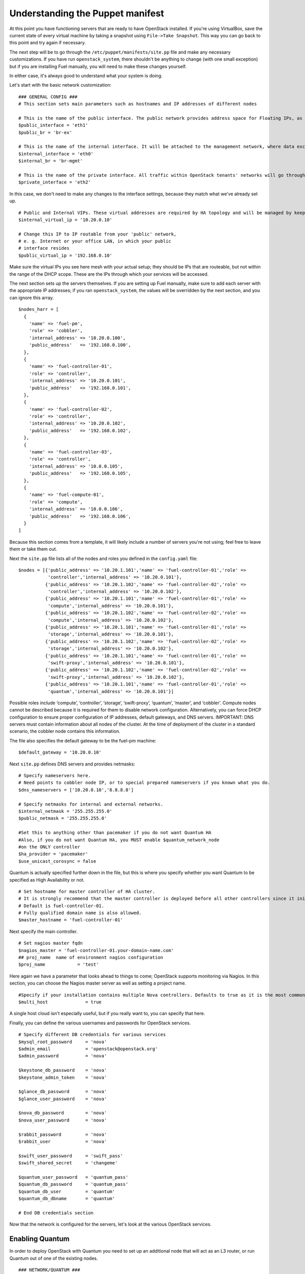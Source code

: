 
Understanding the Puppet manifest
---------------------------------

At this point you have functioning servers that are ready to have
OpenStack installed. If you're using VirtualBox, save the current state
of every virtual machine by taking a snapshot using ``File->Take Snapshot``. This
way you can go back to this point and try again if necessary.


The next step will be to go through the ``/etc/puppet/manifests/site.pp`` file and make any
necessary customizations.  If you have run ``openstack_system``, there shouldn't be anything to change (with one small exception) but if you are installing Fuel manually, you will need to make these changes yourself.  

In either case, it's always good to understand what your system is doing. 


Let's start with the basic network customization::



    ### GENERAL CONFIG ###
    # This section sets main parameters such as hostnames and IP addresses of different nodes

    # This is the name of the public interface. The public network provides address space for Floating IPs, as well as public IP accessibility to the API endpoints.
    $public_interface = 'eth1'
    $public_br = 'br-ex'
    
    # This is the name of the internal interface. It will be attached to the management network, where data exchange between components of the OpenStack cluster will happen.
    $internal_interface = 'eth0'
    $internal_br = 'br-mgmt'
    
    # This is the name of the private interface. All traffic within OpenStack tenants' networks will go through this interface.
    $private_interface = 'eth2'


In this case, we don't need to make any changes to the interface
settings, because they match what we've already set up. ::

    # Public and Internal VIPs. These virtual addresses are required by HA topology and will be managed by keepalived.
    $internal_virtual_ip = '10.20.0.10'

    # Change this IP to IP routable from your 'public' network,
    # e. g. Internet or your office LAN, in which your public
    # interface resides
    $public_virtual_ip = '192.168.0.10'



Make sure the virtual IPs you see here mesh with your actual setup; they should be IPs that are routeable, but not within the range of the DHCP scope.   These are the IPs through which your services will be accessed.  

The next section sets up the servers themselves.  If you are setting up Fuel manually, make sure to add each server with the appropriate IP addresses; if you ran ``openstack_system``, the values will be overridden by the next section, and you can ignore this array. ::

  $nodes_harr = [
    {
      'name' => 'fuel-pm',
      'role' => 'cobbler',
      'internal_address' => '10.20.0.100',
      'public_address'   => '192.168.0.100',
    },
    {
      'name' => 'fuel-controller-01',
      'role' => 'controller',
      'internal_address' => '10.20.0.101',
      'public_address'   => '192.168.0.101',
    },
    {
      'name' => 'fuel-controller-02',
      'role' => 'controller',
      'internal_address' => '10.20.0.102',
      'public_address'   => '192.168.0.102',
    },
    {
      'name' => 'fuel-controller-03',
      'role' => 'controller',
      'internal_address' => '10.0.0.105',
      'public_address'   => '192.168.0.105',
    },
    {
      'name' => 'fuel-compute-01',
      'role' => 'compute',
      'internal_address' => '10.0.0.106',
      'public_address'   => '192.168.0.106',
    }
  ]

Because this section comes from a template, it will likely include a number of servers you're not using; feel free to leave them or take them out. 

Next the ``site.pp`` file lists all of the nodes and roles you defined in the ``config.yaml`` file::

  $nodes = [{'public_address' => '10.20.1.101','name' => 'fuel-controller-01','role' => 
             'controller','internal_address' => '10.20.0.101'},
            {'public_address' => '10.20.1.102','name' => 'fuel-controller-02','role' => 
             'controller','internal_address' => '10.20.0.102'},
            {'public_address' => '10.20.1.101','name' => 'fuel-controller-01','role' => 
             'compute','internal_address' => '10.20.0.101'},
            {'public_address' => '10.20.1.102','name' => 'fuel-controller-02','role' => 
             'compute','internal_address' => '10.20.0.102'},
            {'public_address' => '10.20.1.101','name' => 'fuel-controller-01','role' => 
             'storage','internal_address' => '10.20.0.101'},
            {'public_address' => '10.20.1.102','name' => 'fuel-controller-02','role' => 
             'storage','internal_address' => '10.20.0.102'},
            {'public_address' => '10.20.1.101','name' => 'fuel-controller-01','role' => 
             'swift-proxy','internal_address' => '10.20.0.101'},
            {'public_address' => '10.20.1.102','name' => 'fuel-controller-02','role' => 
             'swift-proxy','internal_address' => '10.20.0.102'},
            {'public_address' => '10.20.1.101','name' => 'fuel-controller-01','role' => 
             'quantum','internal_address' => '10.20.0.101'}]

Possible roles include ‘compute’, ‘controller’, ‘storage’, ‘swift-proxy’, ‘quantum’, ‘master’, and ‘cobbler’. Compute nodes cannot be described because it is required for them to disable network configuration. Alternatively, you can force DHCP configuration to ensure proper configuration of IP addresses, default gateways, and DNS servers. IMPORTANT: DNS servers must contain information about all nodes of the cluster. At the time of deployment of the cluster in a standard scenario, the cobbler node contains this information.

The file also specifies the default gateway to be the fuel-pm machine::

  $default_gateway = '10.20.0.10'

Next ``site.pp`` defines DNS servers and provides netmasks::

  # Specify nameservers here.
  # Need points to cobbler node IP, or to special prepared nameservers if you known what you do.
  $dns_nameservers = ['10.20.0.10','8.8.8.8']

  # Specify netmasks for internal and external networks.
  $internal_netmask = '255.255.255.0'
  $public_netmask = '255.255.255.0'

  #Set this to anything other than pacemaker if you do not want Quantum HA
  #Also, if you do not want Quantum HA, you MUST enable $quantum_network_node
  #on the ONLY controller
  $ha_provider = 'pacemaker'
  $use_unicast_corosync = false


Quantum is actually specified further down in the file, but this is where you specify whether you want Quantum to be specified as High Availability or not. ::

  # Set hostname for master controller of HA cluster. 
  # It is strongly recommend that the master controller is deployed before all other controllers since it initializes the new cluster.  
  # Default is fuel-controller-01. 
  # Fully qualified domain name is also allowed.
  $master_hostname = 'fuel-controller-01'

Next specify the main controller. ::

  # Set nagios master fqdn
  $nagios_master = 'fuel-controller-01.your-domain-name.com'
  ## proj_name  name of environment nagios configuration
  $proj_name            = 'test'

Here again we have a parameter that looks ahead to things to come; OpenStack supports monitoring via Nagios.  In this section, you can choose the Nagios master server as well as setting a project name. ::

  #Specify if your installation contains multiple Nova controllers. Defaults to true as it is the most common scenario.
  $multi_host              = true

A single host cloud isn't especially useful, but if you really want to, you can specify that here.

Finally, you can define the various usernames and passwords for OpenStack services. ::

  # Specify different DB credentials for various services
  $mysql_root_password     = 'nova'
  $admin_email             = 'openstack@openstack.org'
  $admin_password          = 'nova'

  $keystone_db_password    = 'nova'
  $keystone_admin_token    = 'nova'

  $glance_db_password      = 'nova'
  $glance_user_password    = 'nova'

  $nova_db_password        = 'nova'
  $nova_user_password      = 'nova'

  $rabbit_password         = 'nova'
  $rabbit_user             = 'nova'

  $swift_user_password     = 'swift_pass'
  $swift_shared_secret     = 'changeme'

  $quantum_user_password   = 'quantum_pass'
  $quantum_db_password     = 'quantum_pass'
  $quantum_db_user         = 'quantum'
  $quantum_db_dbname       = 'quantum'

  # End DB credentials section

Now that the network is configured for the servers, let's look at the
various OpenStack services.


Enabling Quantum
^^^^^^^^^^^^^^^^

In order to deploy OpenStack with Quantum you need to set up an
additional node that will act as an L3 router, or run Quantum out of
one of the existing nodes. ::

  ### NETWORK/QUANTUM ###
  # Specify network/quantum specific settings

  # Should we use quantum or nova-network(deprecated).
  # Consult OpenStack documentation for differences between them.
  $quantum = true
  $quantum_netnode_on_cnt  = true

In this case, we're using a "compact" architecture, so we want to place Quantum on the controllers::

  # Specify network creation criteria:
  # Should puppet automatically create networks?
  $create_networks = true

  # Fixed IP addresses are typically used for communication between VM instances.
  $fixed_range = '172.16.0.0/16'

  # Floating IP addresses are used for communication of VM instances with the outside world (e.g. Internet).
  $floating_range = '192.168.0.0/24'

OpenStack uses two ranges of IP addresses for virtual machines: fixed IPs, which are used for communication between VMs, and thus are part of the private network, and floating IPs, which are assigned to VMs for the purpose of communicating to and from the Internet. ::

  # These parameters are passed to the previously specified network manager , e.g. nova-manage network create.
  # Not used in Quantum.
  $num_networks    = 1
  $network_size    = 31
  $vlan_start      = 300

These values don't actually relate to Quantum; they are used by nova-network.  IDs for the VLANs OpenStack will create for tenants run from ``vlan_start`` to (``vlan_start + num_networks - 1``), and are generated automatically. ::

  # Quantum

  # Segmentation type for isolating traffic between tenants
  # Consult Openstack Quantum docs 
  $tenant_network_type     = 'gre'

  # Which IP address will be used for creating GRE tunnels.
  $quantum_gre_bind_addr = $internal_address

  #Which IP have Quantum network node?
  $quantum_net_node_hostname = 'fuel-controller-03'
  $quantum_host = $controller_internal_addresses[$quantum_hostname]

If you are installing Quantum in non-HA mode, you will need to specify which single controller controls Quantum. :: 

  # If $external_ipinfo option is not defined, the addresses will be allocated automatically from $floating_range:
  # the first address will be defined as an external default router,
  # the second address will be attached to an uplink bridge interface,
  # the remaining addresses will be utilized for the floating IP address pool.
  $external_ipinfo = {'pool_start' => '192.168.56.30','public_net_router' => '192.168.0.1', 'pool_end' => '192.168.56.60','ext_bridge' => '192.168.0.1'}

  # Quantum segmentation range.
  # For VLAN networks: valid VLAN VIDs can be 1 through 4094.
  # For GRE networks: Valid tunnel IDs can be any 32-bit unsigned integer.
  $segment_range = '900:999'

  # Set up OpenStack network manager. It is used ONLY in nova-network.
  # Consult Openstack nova-network docs for possible values.
  $network_manager = 'nova.network.manager.FlatDHCPManager'
  
  # Assign floating IPs to VMs on startup automatically?
  $auto_assign_floating_ip = false

  # Database connection for Quantum configuration (quantum.conf)
  $quantum_sql_connection  = "mysql://${quantum_db_user}:${quantum_db_password}@${$internal_virtual_ip}/{quantum_db_dbname}"

  if $quantum {
    $public_int   = $public_br
    $internal_int = $internal_br
  } else {
    $public_int   = $public_interface
    $internal_int = $internal_interface
  }

If the system is set up to use Quantum, the public and internal interfaces are set to use the appropriate bridges, rather than the defined interfaces.

The remaining configuration is used to define classes that will be added to each Quantum node::

  #Network configuration
  stage {'netconfig':
        before  => Stage['main'],
  }
  class {'l23network': stage=> 'netconfig'}
  class node_netconfig (
    $mgmt_ipaddr,
    $mgmt_netmask  = '255.255.255.0',
    $public_ipaddr = undef,
    $public_netmask= '255.255.255.0',
    $save_default_gateway=true,
    $quantum = $quantum,
  ) {
    if $quantum {
      l23network::l3::create_br_iface {'mgmt':
        interface => $internal_interface, # !!! NO $internal_int /sv !!!
        bridge    => $internal_br,
        ipaddr    => $mgmt_ipaddr,
        netmask   => $mgmt_netmask,
        dns_nameservers      => $dns_nameservers,
        save_default_gateway => $save_default_gateway,
      } ->
      l23network::l3::create_br_iface {'ex':
        interface => $public_interface, # !! NO $public_int /sv !!!
        bridge    => $public_br,
        ipaddr    => $public_ipaddr,
        netmask   => $public_netmask,
        gateway   => $default_gateway,
      }
    } else {
      # nova-network mode
      l23network::l3::ifconfig {$public_int:
        ipaddr  => $public_ipaddr,
        netmask => $public_netmask,
        gateway => $default_gateway,
      }
      l23network::l3::ifconfig {$internal_int:
        ipaddr  => $mgmt_ipaddr,
        netmask => $mgmt_netmask,
        dns_nameservers      => $dns_nameservers,
      }
    }
    l23network::l3::ifconfig {$private_interface: ipaddr=>'none' }
  }
  ### NETWORK/QUANTUM END ###

All of this assumes, of course, that you're using Quantum; if you're using nova-network instead, only those values apply.

Defining the current cluster
^^^^^^^^^^^^^^^^^^^^^^^^^^^^

Fuel enables you to control multiple deployments simultaneously by setting an individual deployment ID::

  # This parameter specifies the the identifier of the current cluster. This is needed in case of multiple environments.
  # installation. Each cluster requires a unique integer value. 
  # Valid identifier range is 1 to 254
  $deployment_id = '79'

Enabling Cinder
^^^^^^^^^^^^^^^

This example also uses Cinder, and with
some very specific variations from the default. Specifically, as we
said before, while the Cinder scheduler will continue to run on the
controllers, the actual storage takes place on the compute nodes, on
the ``/dev/sdb1`` partition you created earlier. Cinder will be activated
on any node that contains the specified block devices -- unless
specified otherwise -- so let's look at what all of that means for the
configuration. ::


    ### CINDER/VOLUME ###
    
    # Should we use cinder or nova-volume(obsolete)
    # Consult openstack docs for differences between them
    $cinder = true
    
    # Should we install cinder on compute nodes?
    $cinder_on_computes = true
    
We want Cinder to be on the compute nodes, so set this value to ``true``. ::



    #Set it to true if your want cinder-volume been installed to the host
    #Otherwise it will install api and scheduler services
    $manage_volumes = true
    
    # Setup network interface, which Cinder uses to export iSCSI targets.
    # This interface defines which IP to use to listen on iscsi port for
    # incoming connections of initiators
    $cinder_iscsi_bind_iface = $internal_int



Here you have the opportunity to specify which network interface
Cinder uses for its own traffic. For example, you could set up a fourth NIC at ``eth3`` 
and specify that rather than ``$internal_int``.  ::



    # Below you can add physical volumes to cinder. Please replace values with the actual names of devices.
    # This parameter defines which partitions to aggregate into cinder-volumes or nova-volumes LVM VG
    # !!!!!!!!!!!!!!!!!!!!!!!!!!!!!!!!!!!!!!!!!!!!!!!!!!!!!!!!!!!!!!!
    # USE EXTREME CAUTION WITH THIS SETTING! IF THIS PARAMETER IS DEFINED,
    # IT WILL AGGREGATE THE VOLUMES INTO AN LVM VOLUME GROUP
    # AND ALL THE DATA THAT RESIDES ON THESE VOLUMES WILL BE LOST!
    # !!!!!!!!!!!!!!!!!!!!!!!!!!!!!!!!!!!!!!!!!!!!!!!!!!!!!!!!!!!!!!!
    # Leave this parameter empty if you want to create [cinder|nova]-volumes VG by yourself
    $nv_physical_volume = ['/dev/sdb']
    
    ### CINDER/VOLUME END ###


We only want to allocate the ``/dev/sdb`` value for Cinder, so adjust
``$nv_physical_volume`` accordingly. Note, however, that this is a global
value; it will apply to all servers, including the controllers --
unless we specify otherwise, which we will in a moment.



**Be careful** to not add block devices to the list which contain useful
data (e.g. block devices on which your OS resides), as they will be
destroyed after you allocate them for Cinder.



Now lets look at the other storage-based service: Swift.


Enabling Glance and Swift
^^^^^^^^^^^^^^^^^^^^^^^^^

There aren't many changes that you will need to make to the default
configuration in order to enable Swift to work properly in Swift
Compact mode, but you will need to adjust for the fact that we are
running Swift on physical partitions ::


    ...
    ### GLANCE and SWIFT ###
    
    # Which backend to use for glance
    # Supported backends are "swift" and "file"
    $glance_backend = 'swift'
    
    # Use loopback device for swift:
    # set 'loopback' or false
    # This parameter controls where swift partitions are located:
    # on physical partitions or inside loopback devices.
    $swift_loopback = false
    
The default value is ``loopback``, which tells Swift to use a loopback storage device, which is basically a file that acts like a drive, rather than an actual physical drive.  You can also set this value to ``false``, which tells OpenStack to use a physical file instead. ::


    # Which IP address to bind swift components to: e.g., which IP swift-proxy should listen on
    $swift_local_net_ip = $internal_address
    
    # IP node of controller used during swift installation
    # and put into swift configs
    $controller_node_public = $internal_virtual_ip

    # Hash of proxies hostname|fqdn => ip mappings.
    # This is used by controller_ha.pp manifests for haproxy setup
    # of swift_proxy backends
    $swift_proxies = $controller_internal_addresses

Next, you're specifying the ``swift-master``::

  # Set hostname of swift_master.
  # It tells on which swift proxy node to build
  # *ring.gz files. Other swift proxies/storages
  # will rsync them.
  if $::hostname == 'fuel-swiftproxy-01' {
    $primary_proxy = true
  } else {
    $primary_proxy = false
  }
  if $::hostname == $master_hostname {
    $primary_controller = true
  } else {
    $primary_controller = false
  }

In this case, there's no separate ``fuel-swiftproxy-01``, so the master controller will be the primary Swift controller.

Configuring OpenStack to use syslog
^^^^^^^^^^^^^^^^^^^^^^^^^^^^^^^^^^^

To use the syslog server, adjust the corresponding variables in the ``if $use_syslog`` clause::

    $use_syslog = true
        if $use_syslog {
            class { "::rsyslog::client": 
                log_local => true,
                log_auth_local => true,
                server => '127.0.0.1',
                port => '514'
            }
    }


For remote logging, use the IP or hostname of the server for the ``server`` value and set the ``port`` appropriately.  For local logging, ``set log_local`` and ``log_auth_local`` to ``true``.
   

Setting the version and mirror type
^^^^^^^^^^^^^^^^^^^^^^^^^^^^^^^^^^^

You can customize the various versions of OpenStack's components, though it's typical to use the latest versions::

   ### Syslog END ###
   case $::osfamily {
       "Debian":  {
          $rabbitmq_version_string = '2.8.7-1'
       }
       "RedHat": {
          $rabbitmq_version_string = '2.8.7-2.el6'
       }
   }
   # OpenStack packages and customized component versions to be installed. 
   # Use 'latest' to get the most recent ones or specify exact version if you need to install custom version.
   $openstack_version = {
     'keystone'         => 'latest',
     'glance'           => 'latest',
     'horizon'          => 'latest',
     'nova'             => 'latest',
     'novncproxy'       => 'latest',
     'cinder'           => 'latest',
     'rabbitmq_version' => $rabbitmq_version_string,
   }

To tell Fuel to download packages from external repos provided by Mirantis and your distribution vendors, make sure the ``$mirror_type`` variable is set to ``default``::

    # If you want to set up a local repository, you will need to manually adjust mirantis_repos.pp,
    # though it is NOT recommended.
    $mirror_type = 'default'
    $enable_test_repo = false
    $repo_proxy = 'http://10.20.0.100:3128'

Once again, the ``$mirror_tyoe`` **must** be set to ``default``.  If you set it correctly in ``config.yaml`` and ran ``openstack_system`` this will already be taken care of.  Otherwise, **make sure** to set this value yourself.

Future versions of Fuel will enable you to use your own internal repositories.

Setting verbosity
^^^^^^^^^^^^^^^^^ 

You also have the option to determine how much information OpenStack provides when performing configuration::

  # This parameter specifies the verbosity level of log messages
  # in openstack components config. Currently, it disables or enables debugging.
  $verbose = true


Configuring Rate-Limits
^^^^^^^^^^^^^^^^^^^^^^^

Openstack has predefined limits on different HTTP queries for nova-compute and cinder services. Sometimes (e.g. for big clouds or test scenarios) these limits are too strict. (See http://docs.openstack.org/folsom/openstack-compute/admin/content/configuring-compute-API.html.) In this case you can change them to more appropriate values.

There are two hashes describing these limits: ``$nova_rate_limits`` and ``$cinder_rate_limits``. ::

    #Rate Limits for cinder and Nova
    #Cinder and Nova can rate-limit your requests to API services.
    #These limits can be reduced for your installation or usage scenario.
    #Change the following variables if you want. They are measured in requests per minute.
    $nova_rate_limits = {
      'POST' => 1000,
      'POST_SERVERS' => 1000,
      'PUT' => 1000, 'GET' => 1000,
      'DELETE' => 1000 
    }
    $cinder_rate_limits = {
      'POST' => 1000,
      'POST_SERVERS' => 1000,
      'PUT' => 1000, 'GET' => 1000,
      'DELETE' => 1000 
    }


Enabling Horizon HTTPS/SSL mode
^^^^^^^^^^^^^^^^^^^^^^^^^^^^^^^

Using the ``$horizon_use_ssl`` variable, you have the option to decide whether the OpenStack dashboard (Horizon) uses HTTP or HTTPS::

    #  'custom': require fileserver static mount point [ssl_certs] and hostname based certificate existence
    $horizon_use_ssl = false

    class compact_controller (

This variable accepts the following values:

  * ``false``:  In this mode, the dashboard uses HTTP with no encryption.
  * ``default``:  In this mode, the dashboard uses keys supplied with the standard Apache SSL module package.
  * ``exist``:  In this case, the dashboard assumes that the domain name-based certificate, or keys, are provisioned in advance.  This can be a certificate signed by any authorized provider, such as Symantec/Verisign, Comodo, GoDaddy, and so on.  The system looks for the keys in these locations:

    for Debian/Ubuntu:
      * public  ``/etc/ssl/certs/domain-name.pem``
      * private ``/etc/ssl/private/domain-name.key``
    for Centos/RedHat:
      * public  ``/etc/pki/tls/certs/domain-name.crt``
      * private ``/etc/pki/tls/private/domain-name.key``

  * ``custom``:  This mode requires a static mount point on the fileserver for ``[ssl_certs]`` and certificate pre-existence.  To enable this mode, configure the puppet fileserver by editing ``/etc/puppet/fileserver.conf`` to add::

      [ssl_certs]
        path /etc/puppet/templates/ssl
        allow *

    From there, create the appropriate directory::

      mkdir -p /etc/puppet/templates/ssl

    Add the certificates to this directory.  (Reload the puppetmaster service for these changes to take effect.)

Now we just need to make sure that all of our nodes get the proper
values.


Defining the node configurations
^^^^^^^^^^^^^^^^^^^^^^^^^^^^^^^^

Now that we've set all of the global values, its time to make sure that
the actual node definitions are correct. For example, by default all
nodes will enable Cinder on ``/dev/sdb``, but we don't want that for the
controllers, so set ``nv_physical_volume`` to ``null``, and ``manage_volumes`` to ``false``. ::



    ...
    class compact_controller (
      $quantum_network_node = $quantum_netnode_on_cnt
    ) {
      class { 'openstack::controller_ha':
        controller_public_addresses   => $controller_public_addresses,
        controller_internal_addresses => $controller_internal_addresses,
        internal_address        => $internal_address,
        public_interface        => $public_int,
        internal_interface      => $internal_int,
     ...
        manage_volumes          => false,
        galera_nodes            => $controller_hostnames,
        nv_physical_volume      => null,
        use_syslog              => $use_syslog,
        nova_rate_limits        => $nova_rate_limits,
        cinder_rate_limits      => $cinder_rate_limits,
        horizon_use_ssl         => $horizon_use_ssl,
        use_unicast_corosync    => $use_unicast_corosync,
        ha_provider             => $ha_provider
      }
      class { 'swift::keystone::auth':
        password         => $swift_user_password,
        public_address   => $public_virtual_ip,
        internal_address => $internal_virtual_ip,
        admin_address    => $internal_virtual_ip,
      }
    }
    ...



Fortunately, Fuel includes a class for the controllers, so you don't
have to make these changes for each individual controller. As you can
see, the controllers generally use the global values, but in this case
you're telling the controllers not to manage_volumes, and not to use
``/dev/sdb`` for Cinder.



If you look down a little further, this class then goes on to help
specify the individual controllers and compute nodes::


    ...
	node /fuel-controller-[\d+]/ {
	  include stdlib
	  class { 'operatingsystem::checksupported':
	      stage => 'setup'
	  }

	  class {'::node_netconfig':
	      mgmt_ipaddr    => $::internal_address,
	      mgmt_netmask   => $::internal_netmask,
	      public_ipaddr  => $::public_address,
	      public_netmask => $::public_netmask,
	      stage          => 'netconfig',
	  }

	  class {'nagios':
	    proj_name       => $proj_name,
	    services        => [
	      'host-alive','nova-novncproxy','keystone', 'nova-scheduler',
	      'nova-consoleauth', 'nova-cert', 'haproxy', 'nova-api', 'glance-api',
	      'glance-registry','horizon', 'rabbitmq', 'mysql', 'swift-proxy',
	      'swift-account', 'swift-container', 'swift-object',
	    ],
	    whitelist       => ['127.0.0.1', $nagios_master],
	    hostgroup       => 'controller',
	  }
	  
	  class { compact_controller: }
	  $swift_zone = $node[0]['swift_zone']

	  class { 'openstack::swift::storage_node':
	    storage_type       => $swift_loopback,
	    swift_zone         => $swift_zone,
	    swift_local_net_ip => $internal_address,
	  }

	  class { 'openstack::swift::proxy':
	    swift_user_password     => $swift_user_password,
	    swift_proxies           => $swift_proxies,
	    primary_proxy           => $primary_proxy,
	    controller_node_address => $internal_virtual_ip,
	    swift_local_net_ip      => $internal_address,
	  }
	}

Notice also that each controller has the swift_zone specified, so each
of the three controllers can represent each of the three Swift zones.

Installing Nagios Monitoring using Puppet
^^^^^^^^^^^^^^^^^^^^^^^^^^^^^^^^^^^^^^^^^

Fuel provides a way to deploy Nagios for monitoring your OpenStack cluster. It will require the installation of an agent on the controller, compute, and storage nodes, as well as having a master server for Nagios which will collect and display all the results. An agent, the Nagios NRPE addon, allows OpenStack to execute Nagios plugins on remote Linux/Unix machines. The main reason for doing this is to monitor basic resources (such as CPU load, memory usage, etc.), as well as more advanced ones on remote machines.


Nagios Agent
~~~~~~~~~~~~

In order to install Nagios NRPE on a compute or controller node, a node should have the following settings: ::

  class {'nagios':
    proj_name       => 'test',
    services        => ['nova-compute','nova-network','libvirt'],
    whitelist       => ['127.0.0.1','10.0.97.5'],
    hostgroup       => 'compute',
  }

* ``proj_name``: An environment for nagios commands and the directory (``/etc/nagios/test/``).
* ``services``: All services to be monitored by nagios.
* ``whitelist``: The array of IP addreses trusted by NRPE.
* ``hostgroup``: The group to be used in the nagios master (do not forget create the group in the nagios master).

Nagios Server
~~~~~~~~~~~~~

In order to install Nagios Master on any convenient node, a node should have the following applied: ::

  class {'nagios::master':
    proj_name       => 'test',
    templatehost    => {'name' => 'default-host','check_interval' => '10'},
    templateservice => {'name' => 'default-service' ,'check_interval'=>'10'},
    hostgroups      => ['compute','controller'],
    contactgroups   => {'group' => 'admins', 'alias' => 'Admins'}, 
    contacts        => {'user' => 'hotkey', 'alias' => 'Dennis Hoppe',
                 'email' => 'nagios@%{domain}',
                 'group' => 'admins'},
  }

* ``proj_name``: The environment for nagios commands and the directory (``/etc/nagios/test/``).
* ``templatehost``: The group of checks and intervals parameters for hosts (as a Hash).
* ``templateservice``: The group of checks and intervals parameters for services  (as a Hash).
* ``hostgroups``: All groups which on NRPE nodes (as an Array).
* ``contactgroups``: The group of contacts (as a Hash).
* ``contacts``: Contacts to receive error reports (as a Hash)


Health Checks
~~~~~~~~~~~~~

The complete definition of the available services to monitor and their health checks can be viewed at ``deployment/puppet/nagios/manifests/params.pp``.

Here is the list: ::

  $services_list = {
    'nova-compute' => 'check_nrpe_1arg!check_nova_compute',
    'nova-network' => 'check_nrpe_1arg!check_nova_network',
    'libvirt' => 'check_nrpe_1arg!check_libvirt',
    'swift-proxy' => 'check_nrpe_1arg!check_swift_proxy',
    'swift-account' => 'check_nrpe_1arg!check_swift_account',
    'swift-container' => 'check_nrpe_1arg!check_swift_container',
    'swift-object' => 'check_nrpe_1arg!check_swift_object',
    'swift-ring' => 'check_nrpe_1arg!check_swift_ring',
    'keystone' => 'check_http_api!5000',
    'nova-novncproxy' => 'check_nrpe_1arg!check_nova_novncproxy',
    'nova-scheduler' => 'check_nrpe_1arg!check_nova_scheduler',
    'nova-consoleauth' => 'check_nrpe_1arg!check_nova_consoleauth',
    'nova-cert' => 'check_nrpe_1arg!check_nova_cert',
    'cinder-scheduler' => 'check_nrpe_1arg!check_cinder_scheduler',
    'cinder-volume' => 'check_nrpe_1arg!check_cinder_volume',
    'haproxy' => 'check_nrpe_1arg!check_haproxy',
    'memcached' => 'check_nrpe_1arg!check_memcached',
    'nova-api' => 'check_http_api!8774',
    'cinder-api' => 'check_http_api!8776',
    'glance-api' => 'check_http_api!9292',
    'glance-registry' => 'check_nrpe_1arg!check_glance_registry',
    'horizon' => 'check_http_api!80',
    'rabbitmq' => 'check_rabbitmq',
    'mysql' => 'check_galera_mysql',
    'apt' => 'nrpe_check_apt',
    'kernel' => 'nrpe_check_kernel',
    'libs' => 'nrpe_check_libs',
    'load' => 'nrpe_check_load!5.0!4.0!3.0!10.0!6.0!4.0',
    'procs' => 'nrpe_check_procs!250!400',
    'zombie' => 'nrpe_check_procs_zombie!5!10',
    'swap' => 'nrpe_check_swap!20%!10%',
    'user' => 'nrpe_check_users!5!10',
    'host-alive' => 'check-host-alive',
  }

Finally, back in ``site.pp``, you define the compute nodes::

	# Definition of OpenStack compute nodes.
	node /fuel-compute-[\d+]/ {
	  ## Uncomment lines bellow if You want
	  ## configure network of this nodes 
	  ## by puppet.
	  class {'::node_netconfig':
	      mgmt_ipaddr    => $::internal_address,
	      mgmt_netmask   => $::internal_netmask,
	      public_ipaddr  => $::public_address,
	      public_netmask => $::public_netmask,
	      stage          => 'netconfig',
	  }
	  include stdlib
	  class { 'operatingsystem::checksupported':
	      stage => 'setup'
	  }

	  class {'nagios':
	    proj_name       => $proj_name,
	    services        => [
	      'host-alive', 'nova-compute','nova-network','libvirt'
	    ],
	    whitelist       => ['127.0.0.1', $nagios_master],
	    hostgroup       => 'compute',
	  }
	  
	  class { 'openstack::compute':
	    public_interface       => $public_int,
	    private_interface      => $private_interface,
	    internal_address       => $internal_address,
	    libvirt_type           => 'kvm',
	    fixed_range            => $fixed_range,
	    network_manager        => $network_manager,
	    network_config         => { 'vlan_start' => $vlan_start },
	    multi_host             => $multi_host,
	    sql_connection         => "mysql://nova:${nova_db_password}@${internal_virtual_ip}/nova",
	    rabbit_nodes           => $controller_hostnames,
	    rabbit_password        => $rabbit_password,
	    rabbit_user            => $rabbit_user,
	    rabbit_ha_virtual_ip   => $internal_virtual_ip,
	    glance_api_servers     => "${internal_virtual_ip}:9292",
	    vncproxy_host          => $public_virtual_ip,
	    verbose                => $verbose,
	    vnc_enabled            => true,
	    manage_volumes         => $manage_volumes,
	    nova_user_password     => $nova_user_password,
	    cache_server_ip        => $controller_hostnames,
	    service_endpoint       => $internal_virtual_ip,
	    quantum                => $quantum,
	    quantum_sql_connection => $quantum_sql_connection,
	    quantum_user_password  => $quantum_user_password,
	    quantum_host           => $quantum_net_node_address,
	    tenant_network_type    => $tenant_network_type,
	    segment_range          => $segment_range,
	    cinder                 => $cinder_on_computes,
	    cinder_iscsi_bind_iface=> $cinder_iscsi_bind_iface,
	    nv_physical_volume     => $nv_physical_volume,
	    db_host                => $internal_virtual_ip,
	    ssh_private_key        => 'puppet:///ssh_keys/openstack',
	    ssh_public_key         => 'puppet:///ssh_keys/openstack.pub',
	    use_syslog             => $use_syslog,
	    nova_rate_limits       => $nova_rate_limits,
	    cinder_rate_limits     => $cinder_rate_limits
	  }
	}


In the ``openstack/examples/site_openstack_full.pp`` example, the following nodes are specified:

* fuel-controller-01
* fuel-controller-02
* fuel-controller-03
* fuel-compute-[\d+]
* fuel-swift-01
* fuel-swift-02
* fuel-swift-03
* fuel-swiftproxy-[\d+]
* fuel-quantum

Using this architecture, the system includes three stand-alone swift-storage servers, and one or more swift-proxy servers.

With ``site.pp`` prepared, you're ready to perform the actual installation.


Installing OpenStack using Puppet directly
^^^^^^^^^^^^^^^^^^^^^^^^^^^^^^^^^^^^^^^^^^

Now that you've set all of your configurations, all that's left to stand
up your OpenStack cluster is to run Puppet on each of your nodes; the
Puppet Master knows what to do for each of them.

You have two options for performing this step.  The first, and by far the easiest, is to use the orchestrator.  If you're going to take that option, skip ahead to :ref:`Deploying OpenStack via Orchestration <orchestration>`.  If you choose not to use orchestration, or if for some reason you want to reload only one or two nodes, you can run Puppet manually on a the target nodes.

If you're starting from scratch, start by logging in to fuel-controller-01 and running the Puppet
agent.

One optional step would be to use the script command to log all
of your output so you can check for errors if necessary::



    script agent-01.log
    puppet agent --test

You will to see a great number of messages scroll by, and the
installation will take a significant amount of time. When the process
has completed, press CTRL-D to stop logging and grep for errors::



    grep err: agent-01.log



If you find any errors relating to other nodes, ignore them for now.



Now you can run the same installation procedure on fuel-controller-01
and fuel-controller-02, as well as fuel-compute-01.



Note that the controllers must be installed sequentially due to the
nature of assembling a MySQL cluster based on Galera, which means that
one must complete its installation before the next begins, but that
compute nodes can be installed concurrently once the controllers are
in place.



In some cases, you may find errors related to resources that are not
yet available when the installation takes place. To solve that
problem, simply re-run the puppet agent on the affected node after running the other controllers, and
again grep for error messages.



When you see no errors on any of your nodes, your OpenStack cluster is
ready to go.


Examples of OpenStack installation sequences
^^^^^^^^^^^^^^^^^^^^^^^^^^^^^^^^^^^^^^^^^^^^

When running Puppet manually, the exact sequence depends on what it is you're trying to achieve.  In most cases, you'll need to run Puppet more than once; with every deployment pass Puppet collects and adds necessary absent information to the OpenStack configuration, stores it to PuppedDB and applies necessary changes.  

  **Note:** *Sequentially run* means you don't start the next node deployment until previous one is finished.

  **Example 1:** **Full OpenStack deployment with standalone storage nodes**

    * Create necessary volumes on storage nodes as described in	 :ref:`create-the-XFS-partition`.
    * Sequentially run a deployment pass on the controller nodes (``fuel-controller-01 ... fuel-controller-xx``).
    * Run an additional deployment pass on Controller 1 only (``fuel-controller-01``) to finalize the Galera cluster configuration.
    * Run a deployment pass on the Quantum node (``fuel-quantum``) to install the Quantum router.
    * Run a deployment pass on every compute node (``fuel-compute-01 ... fuel-compute-xx``) - unlike the controllers, these nodes may be deployed in parallel.
    * Sequentially run a deployment pass on every storage node (``fuel-swift-01`` ... ``fuel-swift-xx``). Errors in Swift storage such as */Stage[main]/Swift::Storage::Container/Ring_container_device[<device address>]: Could not evaluate: Device not found check device on <device address>* are expected on the Storage nodes during the deployment passes until the very final pass.
    * If loopback devices are used on storage nodes (``$swift_loopback = 'loopback'`` in ``site.pp``) - run a deployment pass on every storage (``fuel-swift-01`` ... ``fuel-swift-xx``) node one more time. Skip this step if loopback is off (``$swift_loopback = false`` in ``site.pp``). Again, ignore errors in *Swift::Storage::Container* during this deployment pass.
    * Run a deployment pass on every SwiftProxy node (``fuel-swiftproxy-01 ... fuel-swiftproxy-xx``). Node names are set by the ``$swift_proxies`` variable in ``site.pp``. There are 2 Swift Proxies by default.
    * Repeat the deployment pass on every storage (``fuel-swift-01`` ... ``fuel-swift-xx``) node. No Swift storage errors should appear during this deployment pass.

  **Example 2:** **Compact OpenStack deployment with storage and swift-proxy combined with nova-controller on the same nodes**

    * Create the necessary volumes on controller nodes as described in :ref:`create-the-XFS-partition`
    * Sequentially run a deployment pass on the controller nodes (``fuel-controller-01 ... fuel-controller-xx``). Errors in Swift storage such as */Stage[main]/Swift::Storage::Container/Ring_container_device[<device address>]: Could not evaluate: Device not found check device on <device address>* are expected during the deployment passes until the very final pass.
    * Run a deployment pass on the Quantum node (``fuel-quantum``) to install the Quantum router.
    * Run a deployment pass on every compute node (``fuel-compute-01 ... fuel-compute-xx``) - unlike the controllers these nodes may be deployed in parallel.
    * Sequentially run one more deployment pass on every controller (``fuel-controller-01 ... fuel-controller-xx``) node. Again, ignore errors in *Swift::Storage::Container* during this deployment pass.
    * Run an additional deployment pass *only* on the controller that hosts the SwiftProxy service. By default it is ``fuel-controller-01``. Again, ignore errors in *Swift::Storage::Container* during this deployment pass.
    * Sequentially run one more deployment pass on every controller (``fuel-controller-01 ... fuel-controller-xx``) node to finalize storage configuration. No Swift storage errors should appear during this deployment pass.

  **Example 3:** **OpenStack HA installation without Swift**

    * Sequentially run a deployment pass on the controller nodes (``fuel-controller-01 ... fuel-controller-xx``). No errors should appear during this deployment pass.
    * Run an additional deployment pass on Controller 1 only (``fuel-controller-01``) to finalize the Galera cluster configuration.
    * Run a deployment pass on the Quantum node (``fuel-quantum``) to install the Quantum router.
    * Run a deployment pass on every compute node (``fuel-compute-01 ... fuel-compute-xx``) - unlike the controllers these nodes may be deployed in parallel.

  **Example 4:** **The most simple OpenStack installation: Controller + Compute on the same node**

    * Set the ``node /fuel-controller-[\d+]/`` variable in ``site.pp`` to match the hostname of the node on which you are going to deploy OpenStack. Set the ``node /fuel-compute-[\d+]/`` variable to **mismatch** the node name. Run a deployment pass on this node. No errors should appear during this deployment pass.
    * Set the ``node /fuel-compute-[\d+]/`` variable in ``site.pp`` to match the hostname of the node on which you are going to deploy OpenStack. Set the ``node /fuel-controller-[\d+]/`` variable to **mismatch** the node name. Run a deployment pass on this node. No errors should appear during this deployment pass.
